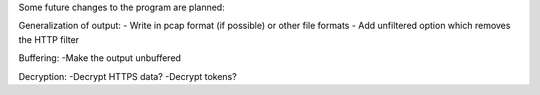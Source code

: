 Some future changes to the program are planned:

Generalization of output:
- Write in pcap format (if possible) or other file formats
- Add unfiltered option which removes the HTTP filter

Buffering:
-Make the output unbuffered

Decryption:
-Decrypt HTTPS data? 
-Decrypt tokens?
